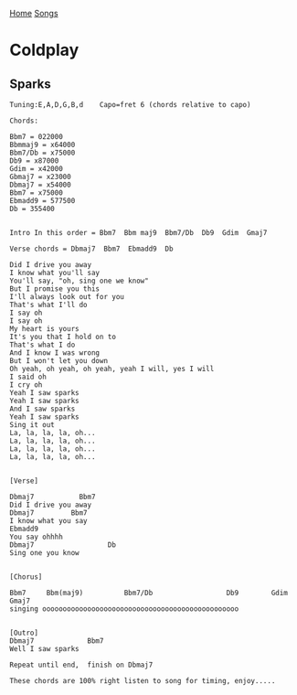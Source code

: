[[../index.org][Home]]
[[./index.org][Songs]]

* Coldplay
** Sparks
#+BEGIN_SRC fundamental
  Tuning:E,A,D,G,B,d    Capo=fret 6 (chords relative to capo)

  Chords:

  Bbm7 = 022000
  Bbmmaj9 = x64000
  Bbm7/Db = x75000
  Db9 = x87000
  Gdim = x42000
  Gbmaj7 = x23000
  Dbmaj7 = x54000
  Bbm7 = x75000
  Ebmadd9 = 577500
  Db = 355400


  Intro In this order = Bbm7  Bbm maj9  Bbm7/Db  Db9  Gdim  Gmaj7

  Verse chords = Dbmaj7  Bbm7  Ebmadd9  Db

  Did I drive you away
  I know what you'll say
  You'll say, "oh, sing one we know"
  But I promise you this
  I'll always look out for you
  That's what I'll do
  I say oh
  I say oh
  My heart is yours
  It's you that I hold on to
  That's what I do
  And I know I was wrong
  But I won't let you down
  Oh yeah, oh yeah, oh yeah, yeah I will, yes I will
  I said oh
  I cry oh
  Yeah I saw sparks
  Yeah I saw sparks
  And I saw sparks
  Yeah I saw sparks
  Sing it out
  La, la, la, la, oh...
  La, la, la, la, oh...
  La, la, la, la, oh...
  La, la, la, la, oh...


  [Verse]

  Dbmaj7           Bbm7
  Did I drive you away
  Dbmaj7         Bbm7
  I know what you say
  Ebmadd9
  You say ohhhh
  Dbmaj7                  Db
  Sing one you know


  [Chorus]

  Bbm7     Bbm(maj9)          Bbm7/Db                  Db9        Gdim Gmaj7
  singing oooooooooooooooooooooooooooooooooooooooooooooooo


  [Outro]
  Dbmaj7             Bbm7
  Well I saw sparks

  Repeat until end,  finish on Dbmaj7

  These chords are 100% right listen to song for timing, enjoy.....

#+END_SRC
